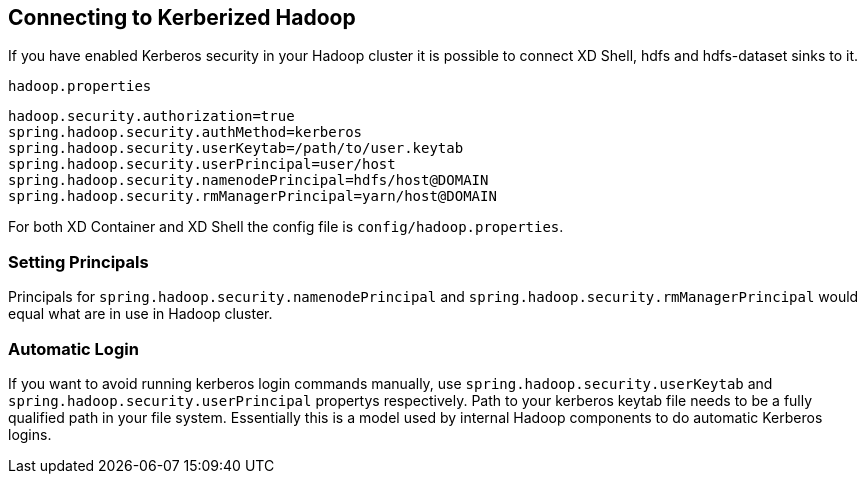 == Connecting to Kerberized Hadoop

If you have enabled Kerberos security in your Hadoop cluster it is possible to connect XD Shell, hdfs and hdfs-dataset sinks to it.

`hadoop.properties`
[source,text]
----
hadoop.security.authorization=true
spring.hadoop.security.authMethod=kerberos
spring.hadoop.security.userKeytab=/path/to/user.keytab
spring.hadoop.security.userPrincipal=user/host
spring.hadoop.security.namenodePrincipal=hdfs/host@DOMAIN
spring.hadoop.security.rmManagerPrincipal=yarn/host@DOMAIN
----

For both XD Container and XD Shell the config file is `config/hadoop.properties`.

=== Setting Principals
Principals for `spring.hadoop.security.namenodePrincipal` and `spring.hadoop.security.rmManagerPrincipal` would equal what are in use in Hadoop cluster.

=== Automatic Login
If you want to avoid running kerberos login commands manually, use `spring.hadoop.security.userKeytab` and `spring.hadoop.security.userPrincipal` propertys respectively. Path to your kerberos keytab file needs to be a fully qualified path in your file system. Essentially this is a model used by internal Hadoop components to do automatic Kerberos logins.
